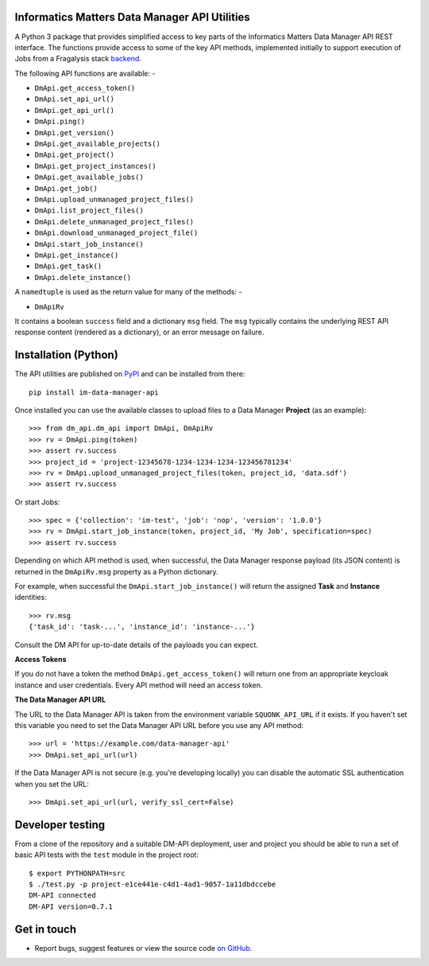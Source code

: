 Informatics Matters Data Manager API Utilities
==============================================

.. image:: https://badge.fury.io/py/im-data-manager-api.svg
   :target: https://badge.fury.io/py/im-data-manager-api
   :alt: PyPI package (latest)

A Python 3 package that provides simplified access to key parts of the
Informatics Matters Data Manager API REST interface. The functions provide
access to some of the key API methods, implemented initially to support
execution of Jobs from a Fragalysis stack `backend`_.

The following API functions are available: -

- ``DmApi.get_access_token()``
- ``DmApi.set_api_url()``
- ``DmApi.get_api_url()``

- ``DmApi.ping()``

- ``DmApi.get_version()``
- ``DmApi.get_available_projects()``
- ``DmApi.get_project()``
- ``DmApi.get_project_instances()``
- ``DmApi.get_available_jobs()``
- ``DmApi.get_job()``
- ``DmApi.upload_unmanaged_project_files()``
- ``DmApi.list_project_files()``
- ``DmApi.delete_unmanaged_project_files()``
- ``DmApi.download_unmanaged_project_file()``
- ``DmApi.start_job_instance()``
- ``DmApi.get_instance()``
- ``DmApi.get_task()``
- ``DmApi.delete_instance()``

A ``namedtuple`` is used as the return value for many of the methods: -

- ``DmApiRv``

It contains a boolean ``success`` field and a dictionary ``msg`` field. The
``msg`` typically contains the underlying REST API response content
(rendered as a dictionary), or an error message on failure.

Installation (Python)
=====================

The API utilities are published on `PyPI`_ and can be installed from
there::

    pip install im-data-manager-api

Once installed you can use the available classes to upload files to a Data
Manager **Project** (as an example)::

    >>> from dm_api.dm_api import DmApi, DmApiRv
    >>> rv = DmApi.ping(token)
    >>> assert rv.success
    >>> project_id = 'project-12345678-1234-1234-1234-123456781234'
    >>> rv = DmApi.upload_unmanaged_project_files(token, project_id, 'data.sdf')
    >>> assert rv.success

Or start Jobs::

    >>> spec = {'collection': 'im-test', 'job': 'nop', 'version': '1.0.0'}
    >>> rv = DmApi.start_job_instance(token, project_id, 'My Job', specification=spec)
    >>> assert rv.success

Depending on which API method is used, when successful,
the Data Manager response payload (its JSON content) is returned in the
``DmApiRv.msg`` property as a Python dictionary.

For example, when successful the ``DmApi.start_job_instance()`` will return
the assigned **Task** and **Instance** identities::

    >>> rv.msg
    {'task_id': 'task-...', 'instance_id': 'instance-...'}

Consult the DM API for up-to-date details of the payloads you can expect.

**Access Tokens**

If you do not have a token the method ``DmApi.get_access_token()`` will
return one from an appropriate keycloak instance and user credentials.
Every API method will need an access token.

**The Data Manager API URL**

The URL to the Data Manager API is taken from the environment variable
``SQUONK_API_URL`` if it exists. If you haven't set this variable you need
to set the Data Manager API URL before you use any API method::

    >>> url = 'https://example.com/data-manager-api'
    >>> DmApi.set_api_url(url)

If the Data Manager API is not secure (e.g. you're developing locally)
you can disable the automatic SSL authentication when you set the URL::

    >>> DmApi.set_api_url(url, verify_ssl_cert=False)

.. _backend: https://github.com/xchem/fragalysis-backend
.. _PyPI: https://pypi.org/project/im-data-manager-api

Developer testing
=================
From a clone of the repository and a suitable DM-API deployment, user
and project you should be able to run a set of basic API tests with the
``test`` module in the project root::

    $ export PYTHONPATH=src
    $ ./test.py -p project-e1ce441e-c4d1-4ad1-9057-1a11dbdccebe
    DM-API connected
    DM-API version=0.7.1

Get in touch
============

- Report bugs, suggest features or view the source code `on GitHub`_.

.. _on GitHub: https://github.com/informaticsmatters/data-manager-api
